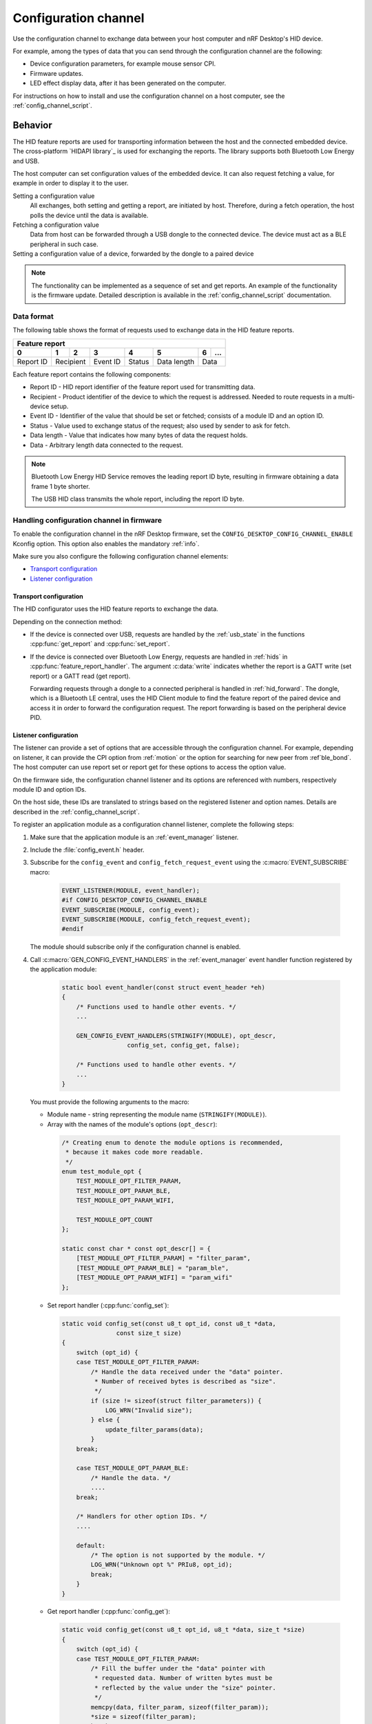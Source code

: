 .. _config_channel:

Configuration channel
#####################

Use the configuration channel to exchange data between your host computer and nRF Desktop's HID device.

For example, among the types of data that you can send through the configuration channel are the following:

* Device configuration parameters, for example mouse sensor CPI.
* Firmware updates.
* LED effect display data, after it has been generated on the computer.

For instructions on how to install and use the configuration channel on a host computer, see the :ref:`config_channel_script`.

Behavior
********

The HID feature reports are used for transporting information between the host and the connected embedded device.
The cross-platform `HIDAPI library`_ is used for exchanging the reports.
The library supports both Bluetooth Low Energy and USB.

The host computer can set configuration values of the embedded device.
It can also request fetching a value, for example in order to display it to the user.

Setting a configuration value
    .. msc::
       hscale = "1.3";
       Host,Device;
       Host>>Device      [label="set report: set value 1600"];
       Host<<Device      [label="get report: SUCCESS"];

    All exchanges, both setting and getting a report, are initiated by host.
    Therefore, during a fetch operation, the host polls the device until the data is available.

Fetching a configuration value
    .. msc::
       hscale = "1.3";
       Host,Device;
       Host>>Device      [label="set report: request value fetch"];
       Host<<Device      [label="get report: PENDING"];
       Host<<Device      [label="get report: value 1600, SUCCESS"];

    Data from host can be forwarded through a USB dongle to the connected device.
    The device must act as a BLE peripheral in such case.

Setting a configuration value of a device, forwarded by the dongle to a paired device
    .. msc::
       hscale = "1.3";
       Host,Dongle,Device;
       Host>>Dongle      [label="set report: set value 1600"];
       Dongle>>Device    [label="set report: set value 1600"];
       Host<<Dongle      [label="get report: PENDING"];
       Dongle<<Device    [label="get report: SUCCESS"];
       Host<<Dongle      [label="get report: SUCCESS"];

.. note::
   The functionality can be implemented as a sequence of set and get reports.
   An example of the functionality is the firmware update.
   Detailed description is available in the :ref:`config_channel_script` documentation.

Data format
===========

The following table shows the format of requests used to exchange data in the HID feature reports.

.. _table:

+-------------------------------------------------------------------+
| Feature report                                                    |
+-----------+-----+-----+----------+--------+-------------+---+-----+
| 0         | 1   | 2   | 3        | 4      | 5           | 6 | ... |
+===========+=====+=====+==========+========+=============+===+=====+
| Report ID | Recipient | Event ID | Status | Data length | Data    |
+-----------+-----------+----------+--------+-------------+---------+

Each feature report contains the following components:

* Report ID - HID report identifier of the feature report used for transmitting data.
* Recipient - Product identifier of the device to which the request is addressed.
  Needed to route requests in a multi-device setup.
* Event ID - Identifier of the value that should be set or fetched; consists of a module ID and an option ID.
* Status - Value used to exchange status of the request; also used by sender to ask for fetch.
* Data length - Value that indicates how many bytes of data the request holds.
* Data - Arbitrary length data connected to the request.

.. note::
   Bluetooth Low Energy HID Service removes the leading report ID byte, resulting in firmware obtaining a data frame 1 byte shorter.

   The USB HID class transmits the whole report, including the report ID byte.


Handling configuration channel in firmware
==========================================

To enable the configuration channel in the nRF Desktop firmware, set the ``CONFIG_DESKTOP_CONFIG_CHANNEL_ENABLE`` Kconfig option.
This option also enables the mandatory :ref:`info`.

Make sure you also configure the following configuration channel elements:

* `Transport configuration`_
* `Listener configuration`_

Transport configuration
-----------------------

The HID configurator uses the HID feature reports to exchange the data.

Depending on the connection method:

* If the device is connected over USB, requests are handled by the :ref:`usb_state` in the functions :cpp:func:`get_report` and :cpp:func:`set_report`.
* If the device is connected over Bluetooth Low Energy, requests are handled in :ref:`hids` in :cpp:func:`feature_report_handler`.
  The argument :c:data:`write` indicates whether the report is a GATT write (set report) or a GATT read (get report).

  Forwarding requests through a dongle to a connected peripheral is handled in :ref:`hid_forward`.
  The dongle, which is a Bluetooth LE central, uses the HID Client module to find the feature report of the paired device and access it in order to forward the configuration request.
  The report forwarding is based on the peripheral device PID.

Listener configuration
----------------------

The listener can provide a set of options that are accessible through the configuration channel.
For example, depending on listener, it can provide the CPI option from :ref:`motion` or the option for searching for new peer from :ref`ble_bond`.
The host computer can use report set or report get for these options to access the option value.

On the firmware side, the configuration channel listener and its options are referenced with numbers, respectively module ID and option IDs.

On the host side, these IDs are translated to strings based on the registered listener and option names.
Details are described in the :ref:`config_channel_script`.

To register an application module as a configuration channel listener, complete the following steps:

1. Make sure that the application module is an :ref:`event_manager` listener.
#. Include the :file:`config_event.h` header.
#. Subscribe for the ``config_event`` and ``config_fetch_request_event`` using the :c:macro:`EVENT_SUBSCRIBE` macro:

    .. code-block:: c

        EVENT_LISTENER(MODULE, event_handler);
        #if CONFIG_DESKTOP_CONFIG_CHANNEL_ENABLE
        EVENT_SUBSCRIBE(MODULE, config_event);
        EVENT_SUBSCRIBE(MODULE, config_fetch_request_event);
        #endif

   The module should subscribe only if the configuration channel is enabled.
#. Call :c:macro:`GEN_CONFIG_EVENT_HANDLERS` in the :ref:`event_manager` event handler function registered by the application module:

    .. code-block:: c

        static bool event_handler(const struct event_header *eh)
        {
            /* Functions used to handle other events. */
            ...

            GEN_CONFIG_EVENT_HANDLERS(STRINGIFY(MODULE), opt_descr,
                          config_set, config_get, false);

            /* Functions used to handle other events. */
            ...
        }

   You must provide the following arguments to the macro:

   * Module name - string representing the module name (``STRINGIFY(MODULE)``).
   * Array with the names of the module's options (``opt_descr``):

    .. code-block:: c

        /* Creating enum to denote the module options is recommended,
         * because it makes code more readable.
         */
        enum test_module_opt {
            TEST_MODULE_OPT_FILTER_PARAM,
            TEST_MODULE_OPT_PARAM_BLE,
            TEST_MODULE_OPT_PARAM_WIFI,

            TEST_MODULE_OPT_COUNT
        };

        static const char * const opt_descr[] = {
            [TEST_MODULE_OPT_FILTER_PARAM] = "filter_param",
            [TEST_MODULE_OPT_PARAM_BLE] = "param_ble",
            [TEST_MODULE_OPT_PARAM_WIFI] = "param_wifi"
        };

   * Set report handler (:cpp:func:`config_set`):

    .. code-block:: c

        static void config_set(const u8_t opt_id, const u8_t *data,
                       const size_t size)
        {
            switch (opt_id) {
            case TEST_MODULE_OPT_FILTER_PARAM:
                /* Handle the data received under the "data" pointer.
                 * Number of received bytes is described as "size".
                 */
                if (size != sizeof(struct filter_parameters)) {
                    LOG_WRN("Invalid size");
                } else {
                    update_filter_params(data);
                }
            break;

            case TEST_MODULE_OPT_PARAM_BLE:
                /* Handle the data. */
                ....
            break;

            /* Handlers for other option IDs. */
            ....

            default:
                /* The option is not supported by the module. */
                LOG_WRN("Unknown opt %" PRIu8, opt_id);
                break;
            }
        }

   * Get report handler (:cpp:func:`config_get`):

    .. code-block:: c

        static void config_get(const u8_t opt_id, u8_t *data, size_t *size)
        {
            switch (opt_id) {
            case TEST_MODULE_OPT_FILTER_PARAM:
                /* Fill the buffer under the "data" pointer with
                 * requested data. Number of written bytes must be
                 * reflected by the value under the "size" pointer.
                 */
                memcpy(data, filter_param, sizeof(filter_param));
                *size = sizeof(filter_param);
                break;

            case TEST_MODULE_OPT_PARAM_BLE:
                /* Handle the request. */
                ....
                break;

            /* Handlers for other option IDs. */
            ....

            default:
                /* The option is not supported by the module. */
                LOG_WRN("Unknown opt: %" PRIu8, opt_id);
                break;
            }
        }

   * Boolean indicating if the module is the final subscriber for the configuration channel events.
     It should be set to ``false`` for every subscriber, except for :ref:`info`.

For an example of module that uses the configuration channel, see the following files:

* :file:`src/modules/ble_qos.c`
* :file:`src/modules/led_stream.c`
* :file:`src/modules/dfu.c`
* :file:`src/hw_interface/motion_sensor.c`

Dependencies
************

The configuration channel uses the :ref:`event_manager` events to propagate the configuration data.

Dependencies for the host software are described in the :ref:`config_channel_script`.

API documentation
*****************

| Header file: :file:`applications/nrf_desktop/src/util/config_channel.h`
| Source file: :file:`applications/nrf_desktop/src/util/config_channel.c`

.. doxygengroup:: config_channel
   :project: nrf
   :members:

